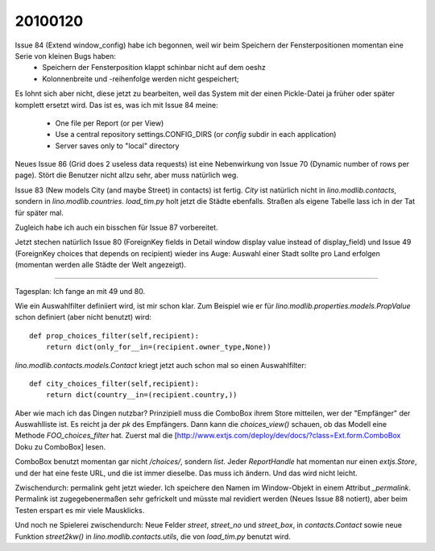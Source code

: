 20100120
========

Issue 84 (Extend window_config) habe ich begonnen, weil wir beim Speichern der Fensterpositionen momentan eine Serie von kleinen Bugs haben:
 * Speichern der Fensterposition klappt schinbar nicht auf dem oeshz
 * Kolonnenbreite und -reihenfolge werden nicht gespeichert;

Es lohnt sich aber nicht, diese jetzt zu bearbeiten, weil das System mit der einen Pickle-Datei ja früher oder später komplett ersetzt wird. Das ist es, was ich mit Issue 84 meine:

  * One file per Report (or per View)
  * Use a central repository settings.CONFIG_DIRS (or `config` subdir in each application)
  * Server saves only to "local" directory

Neues Issue 86 (Grid does 2 useless data requests) ist eine Nebenwirkung von Issue 70 (Dynamic number of rows per page). Stört die Benutzer nicht allzu sehr, aber muss natürlich weg.

Issue 83 (New models City (and maybe Street) in contacts) ist fertig. 
`City` ist natürlich nicht in `lino.modlib.contacts`, sondern in `lino.modlib.countries`.
`load_tim.py` holt jetzt die Städte ebenfalls. Straßen als eigene Tabelle lass ich in der Tat für später mal.

Zugleich habe ich auch ein bisschen für Issue 87 vorbereitet.

Jetzt stechen natürlich Issue 80 (ForeignKey fields in Detail window display value instead of display_field) und Issue 49 (ForeignKey choices that depends on recipient) wieder ins Auge: Auswahl einer Stadt sollte pro Land erfolgen (momentan werden alle Städte der Welt angezeigt).

----

Tagesplan: Ich fange an mit 49 und 80.

Wie ein Auswahlfilter definiiert wird, ist mir schon klar. Zum
Beispiel wie er für `lino.modlib.properties.models.PropValue` schon
definiert (aber nicht benutzt) wird::

    def prop_choices_filter(self,recipient):
        return dict(only_for__in=(recipient.owner_type,None))

`lino.modlib.contacts.models.Contact` kriegt jetzt auch schon mal so
einen Auswahlfilter::

    def city_choices_filter(self,recipient):
        return dict(country__in=(recipient.country,))

Aber wie mach ich das Dingen nutzbar?
Prinzipiell muss die ComboBox ihrem Store mitteilen, wer der "Empfänger" der Auswahlliste ist. Es reicht ja der `pk` des Empfängers.
Dann kann die `choices_view()` schauen, ob das Modell eine Methode `FOO_choices_filter` hat.
Zuerst mal die [http://www.extjs.com/deploy/dev/docs/?class=Ext.form.ComboBox Doku zu ComboBox] lesen.

ComboBox benutzt momentan gar nicht `/choices/`, sondern `list`. Jeder `ReportHandle` hat momentan nur einen `extjs.Store`, und der hat eine feste URL, und die ist immer dieselbe. Das muss ich ändern. Und das wird nicht leicht.

Zwischendurch: permalink geht jetzt wieder. Ich speichere den Namen im Window-Objekt in einem Attribut `_permalink`. Permalink ist zugegebenermaßen sehr gefrickelt und müsste mal revidiert werden (Neues Issue 88 notiert), aber beim Testen erspart es mir viele Mausklicks.

Und noch ne Spielerei zwischendurch: Neue Felder `street`, `street_no` und `street_box`, in `contacts.Contact` sowie neue Funktion `street2kw()` in `lino.modlib.contacts.utils`, die von `load_tim.py` benutzt wird.

